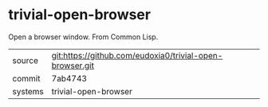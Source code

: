 * trivial-open-browser

Open a browser window.  From Common Lisp.

|---------+----------------------------------------------------------|
| source  | git:https://github.com/eudoxia0/trivial-open-browser.git |
| commit  | 7ab4743                                                  |
| systems | trivial-open-browser                                     |
|---------+----------------------------------------------------------|
